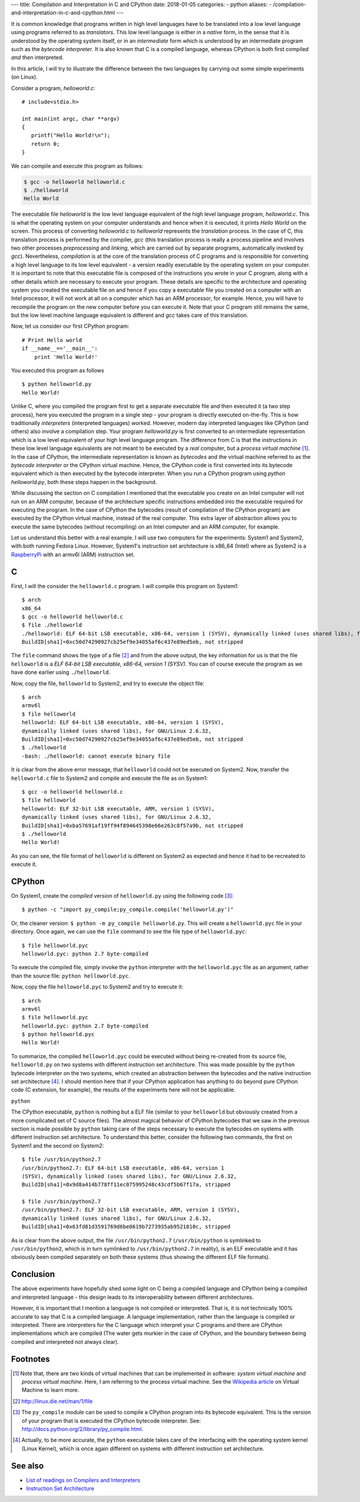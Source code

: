 ---
title:  Compilation and Interpretation in C and CPython
date: 2018-01-05
categories:
-  python
aliases:
- /compilation-and-interpretation-in-c-and-cpython.html
---

It is common knowledge that programs written in high level languages
have to be translated into a low level language using programs
referred to as `translators`. This low level language is either in a `native` form, in the sense that it
is understood by the operating system itself, or in an `intermediate`
form which is understood by an intermediate program such as the `bytecode
interpreter`. It is also known that C is a compiled language, whereas
CPython is both first compiled `and` then interpreted.

In this article, I will try to illustrate the difference between the
two languages by carrying out some simple experiments (on Linux).

Consider a program, `helloworld.c`::


   # include<stdio.h>

   int main(int argc, char **argv)
   {
      printf("Hello World!\n");
      return 0;
   }
 
We can compile and execute this program as follows:

.. code-block:: c

    $ gcc -o helloworld helloworld.c
    $ ./helloworld
    Hello World

The executable file `helloworld` is the low level language
equivalent of the high level language program, `helloworld.c`. This is
what the operating system on your computer understands and hence when it
is executed, it prints `Hello World` on the screen. This process
of converting `helloworld.c` to `helloworld` represents the
*translation* process. In the case of C, this translation process is
performed by the compiler, `gcc` (this translation process is really a
process pipeline and involves two other processes `preprocessing` and `linking`, which
are carried out by separate programs, automatically invoked by
`gcc`). Nevertheless, `compilation` is at the core of the translation
process of C programs and is responsible for converting a high level
language to its low level equivalent - a version readily executable by
the operating system on your computer. It is important to note that
this executable file is composed of the instructions you wrote in your C
program, along with a other details which are necessary to
execute your program. These details are specific to the architecture
and operating system you created the executable file on and hence if you copy a executable file
you created on a computer with an Intel processor, it will not work at
all on a computer which has an ARM processor, for example. Hence, you
will have to recompile the program on the new computer before you can
execute it. Note that your C program still remains the same, but the
low level machine language equivalent is different and `gcc` takes
care of this translation.

Now, let us consider our first CPython program::

    # Print Hello world
    if __name__=='__main__':
        print 'Hello World!'

You executed this program as follows ::

    $ python helloworld.py
    Hello World!

Unlike C, where you compiled the program first to get a separate
executable file and then executed it (a two step process), here you
executed the program in a single step - your program is directly executed on-the-fly. This
is how traditionally `interpreters` (interpreted languages) worked. However, modern day
interpreted languages like CPython (and others) also involve a compilation
step. Your program `helloworld.py` is first converted to an intermediate
representation which is a low level equivalent of your high level
language program. The difference from C is that the instructions in
these low level language equivalents are not meant to be executed by a
*real* computer, but a *process virtual machine* [#]_. In the case of CPython, the intermediate
representation is known as `bytecodes` and the virtual machine referred
to as the `bytecode interpreter` or the CPython virtual machine.
Hence, the CPython code is first converted into its bytecode equivalent
which is then executed by the bytecode interpreter. When you run a
CPython program using `python helloworld.py`, both these steps happen in
the background.

While discussing the section on C compilation I mentioned that the
executable you create on an Intel computer will not run on an ARM
computer, because of the architecture specific instructions embedded
into the executable required for executing the program. In the case of
CPython the bytecodes (result of compilation of the CPython program) are
executed by the CPython virtual machine, instead of the real
computer. This extra layer of abstraction allows
you to execute the same bytecodes (without recompiling) on an Intel computer and an
ARM computer, for example.

Let us understand this better with a real example. I will use two
computers for the experiments: System1 and System2, with both running
Fedora Linux. However, System1's instruction set architecture is x86_64 (Intel) where as
System2 is a `RaspberryPi <http://www.raspberrypi.org>`_ with an armv6l (ARM) instruction set. 

C
~

First, I will the consider the ``helloworld.c`` program. I will compile this
program on System1::

    $ arch
    x86_64
    $ gcc -o helloworld helloworld.c
    $ file ./helloworld
    ./helloworld: ELF 64-bit LSB executable, x86-64, version 1 (SYSV), dynamically linked (uses shared libs), for GNU/Linux 2.6.32,
    BuildID[sha1]=0xc50d74290927cb25ef9e34055af6c437e89ed5eb, not stripped

    
The ``file`` command shows the type of a file [#]_ and from the above
output, the key information for us is that the file ``helloworld`` is
a `ELF 64-bit LSB executable, x86-64, version 1 (SYSV)`. You can
of course execute the program as we have done earlier using
``./helloworld``.

Now, copy the file, ``helloworld`` to System2, and try to execute the
object file::

    $ arch
    armv6l
    $ file helloworld
    helloworld: ELF 64-bit LSB executable, x86-64, version 1 (SYSV),
    dynamically linked (uses shared libs), for GNU/Linux 2.6.32,
    BuildID[sha1]=0xc50d74290927cb25ef9e34055af6c437e89ed5eb, not stripped
    $ ./helloworld 
    -bash: ./helloworld: cannot execute binary file

It is clear from the above error message, that ``helloworld`` could
not be executed on System2. Now, transfer the ``helloworld.c`` file to
System2 and compile and execute the file as on System1::

    $ gcc -o helloworld helloworld.c
    $ file helloworld
    helloworld: ELF 32-bit LSB executable, ARM, version 1 (SYSV),
    dynamically linked (uses shared libs), for GNU/Linux 2.6.32,
    BuildID[sha1]=0xba57691af19ff94f894645398e66e263c8f57a9b, not stripped
    $ ./helloworld 
    Hello World!

As you can see, the file format of ``helloworld`` is different on
System2 as expected and hence it had to be recreated to execute it.


CPython
~~~~~~~

On System1, create the `compiled` version of ``helloworld.py`` using the following
code [#]_::

    $ python -c "import py_compile;py_compile.compile('helloworld.py')"

Or, the cleaner version: ``$ python -m py_compile helloworld.py``.
This will create a ``helloworld.pyc`` file in your directory. Once
again, we can use the ``file`` command to see the file type of ``helloworld.pyc``::

    $ file helloworld.pyc 
    helloworld.pyc: python 2.7 byte-compiled

To execute the compiled file, simply invoke the ``python`` interpreter
with the ``helloworld.pyc`` file as an argument, rather than the
source file: ``python helloworld.pyc``.

Now, copy the file ``helloworld.pyc`` to System2 and try to execute
it::

    $ arch
    armv6l
    $ file helloworld.pyc 
    helloworld.pyc: python 2.7 byte-compiled
    $ python helloworld.pyc 
    Hello World!

To summarize, the compiled ``helloworld.pyc`` could be executed
without being re-created from its source file, ``helloworld.py`` on
two systems with different instruction set architecture. This was made
possible by the ``python`` bytecode interpreter on the two systems,
which created an abstraction between the bytecodes and the native
instruction set architecture [#]_. I should mention here that if your
CPython application has anything to do beyond pure CPython code (C
extension, for example), the results of the experiments here will not
be applicable.


``python``

The CPython executable, ``python`` is nothing but a ELF file (similar to your ``helloworld``
but obviously created from a more complicated set of C source
files). The almost magical behavior of CPython bytecodes that we saw
in the previous section is made possible by ``python`` taking care of
the steps necessary to execute the bytecodes on systems with
different instruction set architecture. To understand this better,
consider the following two commands, the first on System1 and the
second on System2::

    $ file /usr/bin/python2.7
    /usr/bin/python2.7: ELF 64-bit LSB executable, x86-64, version 1
    (SYSV), dynamically linked (uses shared libs), for GNU/Linux 2.6.32,
    BuildID[sha1]=0x9d8a414b778ff11ec075995248c43cdf5b67f17a, stripped

    $ file /usr/bin/python2.7
    /usr/bin/python2.7: ELF 32-bit LSB executable, ARM, version 1 (SYSV),
    dynamically linked (uses shared libs), for GNU/Linux 2.6.32,
    BuildID[sha1]=0x63fd81d3591769d6be0619b7273935ab9521010c, stripped

As is clear from the above output, the file ``/usr/bin/python2.7``
(``/usr/bin/python`` is symlinked to ``/usr/bin/python2``, which is in
turn symlinked to ``/usr/bin/python2.7`` in reality), is an ELF
executable and it has obviously been compiled separately on both these
systems (thus showing the different ELF file formats).


Conclusion
~~~~~~~~~~

The above experiments have hopefully shed some light on C being a
compiled language and CPython being a compiled and interpreted
language - this design leads to its interoperability between different
architectures.

However, it is important that I mention a language is not compiled or
interpreted. That is, it is not technically 100% accurate to say that C is a
compiled language. A language implementation, rather than the language
is compiled or interpreted. There are interpreters for the C language
which interpret your C programs and there are CPython implementations
which are compiled (The water gets murkier in the case of CPython,
and the boundary between being compiled and interpreted not always
clear).

Footnotes
~~~~~~~~~

.. [#] Note that, there are two kinds of virtual machines that can be
   implemented in software: `system virtual machine` and `process
   virtual machine`. Here, I am referring to the process virtual
   machine. See the `Wikipedia article <http://en.wikipedia.org/wiki/Virtual_machine>`_ on Virtual Machine
   to learn more.
.. [#] http://linux.die.net/man/1/file
.. [#] The ``py_compile`` module can be used to compile a CPython
   program into its bytecode equivalent. This is the version of your
   program that is executed the CPython bytecode interpreter. See:
   `<http://docs.python.org/2/library/py_compile.html>`_.
.. [#] Actually, to be more accurate, the ``python`` executable takes
   care of the interfacing with the operating system kernel (Linux
   Kernel), which is once again different on systems with different
   instruction set architecture.


See also
~~~~~~~~

- `List of readings on Compilers and Interpreters <http://readlists.com/f2bd0b33>`_
- `Instruction Set Architecture
  <http://en.wikipedia.org/wiki/Instruction_set_architecture>`_
